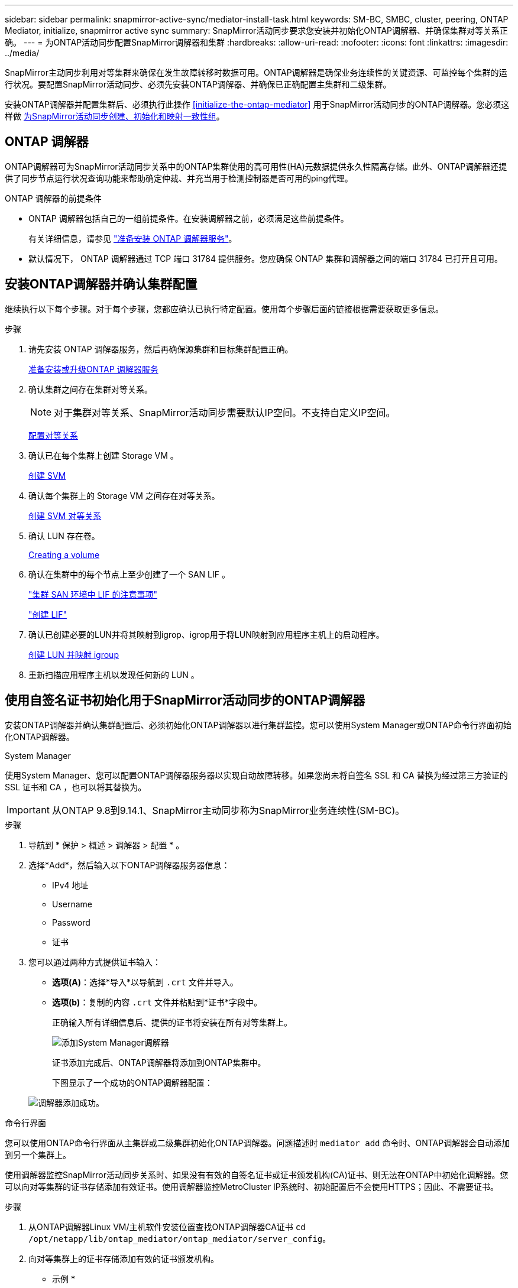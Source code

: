 ---
sidebar: sidebar 
permalink: snapmirror-active-sync/mediator-install-task.html 
keywords: SM-BC, SMBC, cluster, peering, ONTAP Mediator, initialize, snapmirror active sync 
summary: SnapMirror活动同步要求您安装并初始化ONTAP调解器、并确保集群对等关系正确。 
---
= 为ONTAP活动同步配置SnapMirror调解器和集群
:hardbreaks:
:allow-uri-read: 
:nofooter: 
:icons: font
:linkattrs: 
:imagesdir: ../media/


[role="lead"]
SnapMirror主动同步利用对等集群来确保在发生故障转移时数据可用。ONTAP调解器是确保业务连续性的关键资源、可监控每个集群的运行状况。要配置SnapMirror活动同步、必须先安装ONTAP调解器、并确保已正确配置主集群和二级集群。

安装ONTAP调解器并配置集群后、必须执行此操作 <<initialize-the-ontap-mediator>> 用于SnapMirror活动同步的ONTAP调解器。您必须这样做 xref:protect-task.html[为SnapMirror活动同步创建、初始化和映射一致性组]。



== ONTAP 调解器

ONTAP调解器可为SnapMirror活动同步关系中的ONTAP集群使用的高可用性(HA)元数据提供永久性隔离存储。此外、ONTAP调解器还提供了同步节点运行状况查询功能来帮助确定仲裁、并充当用于检测控制器是否可用的ping代理。

.ONTAP 调解器的前提条件
* ONTAP 调解器包括自己的一组前提条件。在安装调解器之前，必须满足这些前提条件。
+
有关详细信息，请参见 link:https://docs.netapp.com/us-en/ontap-metrocluster/install-ip/task_configuring_the_ontap_mediator_service_from_a_metrocluster_ip_configuration.html["准备安装 ONTAP 调解器服务"^]。

* 默认情况下， ONTAP 调解器通过 TCP 端口 31784 提供服务。您应确保 ONTAP 集群和调解器之间的端口 31784 已打开且可用。




== 安装ONTAP调解器并确认集群配置

继续执行以下每个步骤。对于每个步骤，您都应确认已执行特定配置。使用每个步骤后面的链接根据需要获取更多信息。

.步骤
. 请先安装 ONTAP 调解器服务，然后再确保源集群和目标集群配置正确。
+
xref:../mediator/index.html[准备安装或升级ONTAP 调解器服务]

. 确认集群之间存在集群对等关系。
+

NOTE: 对于集群对等关系、SnapMirror活动同步需要默认IP空间。不支持自定义IP空间。

+
xref:../task_dp_prepare_mirror.html[配置对等关系]

. 确认已在每个集群上创建 Storage VM 。
+
xref:../smb-config/create-svms-data-access-task.html[创建 SVM]

. 确认每个集群上的 Storage VM 之间存在对等关系。
+
xref:../peering/create-intercluster-svm-peer-relationship-93-later-task.html[创建 SVM 对等关系]

. 确认 LUN 存在卷。
+
xref:../smb-config/create-volume-task.html[Creating a volume]

. 确认在集群中的每个节点上至少创建了一个 SAN LIF 。
+
link:../san-admin/manage-lifs-all-san-protocols-concept.html["集群 SAN 环境中 LIF 的注意事项"]

+
link:../networking/create_a_lif.html["创建 LIF"]

. 确认已创建必要的LUN并将其映射到igrop、igrop用于将LUN映射到应用程序主机上的启动程序。
+
xref:../san-admin/provision-storage.html[创建 LUN 并映射 igroup]

. 重新扫描应用程序主机以发现任何新的 LUN 。




== 使用自签名证书初始化用于SnapMirror活动同步的ONTAP调解器

安装ONTAP调解器并确认集群配置后、必须初始化ONTAP调解器以进行集群监控。您可以使用System Manager或ONTAP命令行界面初始化ONTAP调解器。

[role="tabbed-block"]
====
.System Manager
--
使用System Manager、您可以配置ONTAP调解器服务器以实现自动故障转移。如果您尚未将自签名 SSL 和 CA 替换为经过第三方验证的 SSL 证书和 CA ，也可以将其替换为。


IMPORTANT: 从ONTAP 9.8到9.14.1、SnapMirror主动同步称为SnapMirror业务连续性(SM-BC)。

.步骤
. 导航到 * 保护 > 概述 > 调解器 > 配置 * 。
. 选择*Add*，然后输入以下ONTAP调解器服务器信息：
+
** IPv4 地址
** Username
** Password
** 证书


. 您可以通过两种方式提供证书输入：
+
** *选项(A)*：选择*导入*以导航到 `.crt` 文件并导入。
** *选项(b)*：复制的内容 `.crt` 文件并粘贴到*证书*字段中。
+
正确输入所有详细信息后、提供的证书将安装在所有对等集群上。

+
image:configure-mediator-system-manager.png["添加System Manager调解器"]

+
证书添加完成后、ONTAP调解器将添加到ONTAP集群中。

+
下图显示了一个成功的ONTAP调解器配置：

+
image:successful-mediator-installation.png["调解器添加成功"]。





--
.命令行界面
--
您可以使用ONTAP命令行界面从主集群或二级集群初始化ONTAP调解器。问题描述时 `mediator add` 命令时、ONTAP调解器会自动添加到另一个集群上。

使用调解器监控SnapMirror活动同步关系时、如果没有有效的自签名证书或证书颁发机构(CA)证书、则无法在ONTAP中初始化调解器。您可以向对等集群的证书存储添加有效证书。使用调解器监控MetroCluster IP系统时、初始配置后不会使用HTTPS；因此、不需要证书。

.步骤
. 从ONTAP调解器Linux VM/主机软件安装位置查找ONTAP调解器CA证书 `cd /opt/netapp/lib/ontap_mediator/ontap_mediator/server_config`。
. 向对等集群上的证书存储添加有效的证书颁发机构。
+
* 示例 *

+
[listing]
----
[root@ontap-mediator server_config]# cat ca.crt
-----BEGIN CERTIFICATE-----
MIIFxTCCA62gAwIBAgIJANhtjk6HFCiOMA0GCSqGSIb3DQEBCwUAMHgxFTATBgNV
BAoMDE5ldEFwcCwgSW5jLjELMAkGA1UEBhMCVVMxEzARBgNVBAgMCkNhbGlmb3Ju
…
p+jdg5bG61cxkuvbRm7ykFbih1b88/Sgu5XJg2KRhjdISF98I81N+Fo=
-----END CERTIFICATE-----
----
. 将ONTAP调解器CA证书添加到ONTAP集群。出现提示时、插入从ONTAP调解器获取的CA证书。对所有对等集群重复上述步骤：
+
`security certificate install -type server-ca -vserver <vserver_name>`

+
* 示例 *

+
[listing]
----
[root@ontap-mediator ~]# cd /opt/netapp/lib/ontap_mediator/ontap_mediator/server_config

[root@ontap-mediator server_config]# cat ca.crt
-----BEGIN CERTIFICATE-----
MIIFxTCCA62gAwIBAgIJANhtjk6HFCiOMA0GCSqGSIb3DQEBCwUAMHgxFTATBgNV
BAoMDE5ldEFwcCwgSW5jLjELMAkGA1UEBhMCVVMxEzARBgNVBAgMCkNhbGlmb3Ju
…
p+jdg5bG61cxkuvbRm7ykFbih1b88/Sgu5XJg2KRhjdISF98I81N+Fo=
-----END CERTIFICATE-----
----
+
[listing]
----
C1_test_cluster::*> security certificate install -type server-ca -vserver C1_test_cluster

Please enter Certificate: Press when done
-----BEGIN CERTIFICATE-----
MIIFxTCCA62gAwIBAgIJANhtjk6HFCiOMA0GCSqGSIb3DQEBCwUAMHgxFTATBgNV
BAoMDE5ldEFwcCwgSW5jLjELMAkGA1UEBhMCVVMxEzARBgNVBAgMCkNhbGlmb3Ju
…
p+jdg5bG61cxkuvbRm7ykFbih1b88/Sgu5XJg2KRhjdISF98I81N+Fo=
-----END CERTIFICATE-----

You should keep a copy of the CA-signed digital certificate for future reference.

The installed certificate's CA and serial number for reference:
CA: ONTAP Mediator CA
serial: D86D8E4E87142XXX

The certificate's generated name for reference: ONTAPMediatorCA

C1_test_cluster::*>
----
. 查看使用生成的证书名称安装的自签名CA证书：
+
`security certificate show -common-name <common_name>`

+
* 示例 *

+
[listing]
----
C1_test_cluster::*> security certificate show -common-name ONTAPMediatorCA
Vserver    Serial Number   Certificate Name                       Type
---------- --------------- -------------------------------------- ------------
C1_test_cluster
           6BFD17DXXXXX7A71BB1F44D0326D2DEEXXXXX
                           ONTAPMediatorCA                        server-ca
    Certificate Authority: ONTAP Mediator CA
          Expiration Date: Thu Feb 15 14:35:25 2029
----
. 在其中一个集群上初始化ONTAP调解器。系统会自动为另一个集群添加ONTAP调解器：
+
`snapmirror mediator add -mediator-address <ip_address> -peer-cluster <peer_cluster_name> -username user_name`

+
* 示例 *

+
[listing]
----
C1_test_cluster::*> snapmirror mediator add -mediator-address 1.2.3.4 -peer-cluster C2_test_cluster -username mediatoradmin
Notice: Enter the mediator password.

Enter the password: ******
Enter the password again: ******
----
. 检查ONTAP调解器配置的状态：
+
`snapmirror mediator show`

+
....
Mediator Address Peer Cluster     Connection Status Quorum Status
---------------- ---------------- ----------------- -------------
1.2.3.4          C2_test_cluster   connected        true
....
+
`Quorum Status` 指示SnapMirror一致性组关系是否已与ONTAP调解器同步；状态为 `true` 表示同步成功。



--
====


== 使用第三方证书重新初始化ONTAP调解器

您可能需要重新初始化ONTAP调解器服务。有时可能需要重新初始化ONTAP调解器服务、例如ONTAP调解器IP地址更改、证书到期等。

以下操作步骤说明了在需要将自签名证书替换为第三方证书的特定情况下重新初始化ONTAP调解器的过程。

.关于此任务
您需要将SM-BC集群的自签名证书替换为第三方证书、从ONTAP中删除ONTAP调解器配置、然后添加ONTAP调解器。

[role="tabbed-block"]
====
.System Manager
--
使用System Manager时、您需要从ONTAP集群中删除使用旧自签名证书配置的ONTAP调解器、然后使用新的第三方证书重新配置ONTAP集群。

.步骤
. 选择菜单选项图标并选择*Remove*以删除ONTAP调解器。
+

NOTE: 此步骤不会从ONTAP集群中删除自签名server-ca。NetApp建议在执行下面的步骤添加第三方证书之前，导航到*Certifice*选项卡并手动将其删除：

+
image:remove-mediator.png["System Manager调解器已删除"]

. 使用正确的证书重新添加ONTAP调解器。


现在、ONTAP调解器已配置新的第三方自签名证书。

image:configure-mediator-system-manager.png["添加System Manager调解器"]

--
.命令行界面
--
您可以从主集群或二级集群重新初始化ONTAP调解器、方法是使用ONTAP命令行界面将自签名证书替换为第三方证书。

.步骤
. 删除自签名 `ca.crt` 在先前为所有集群使用自签名证书时安装。在以下示例中、有两个集群：
+
* 示例 *

+
[listing]
----
 C1_test_cluster::*> security certificate delete -vserver C1_test_cluster -common-name ONTAPMediatorCA
 2 entries were deleted.

 C2_test_cluster::*> security certificate delete -vserver C2_test_cluster -common-name ONTAPMediatorCA *
 2 entries were deleted.
----
. 使用从SM-BC集群中删除先前配置的ONTAP调解器 `-force true`：
+
* 示例 *

+
[listing]
----
C1_test_cluster::*> snapmirror mediator show
Mediator Address Peer Cluster     Connection Status Quorum Status
---------------- ---------------- ----------------- -------------
1.2.3.4          C2_test_cluster   connected         true

C1_test_cluster::*> snapmirror mediator remove -mediator-address 1.2.3.4 -peer-cluster C2_test_cluster -force true

Warning: You are trying to remove the ONTAP Mediator configuration with force. If this configuration exists on the peer cluster, it could lead to failure of a SnapMirror failover operation. Check if this configuration
         exists on the peer cluster C2_test_cluster and remove it as well.
Do you want to continue? {y|n}: y

Info: [Job 136] 'mediator remove' job queued

C1_test_cluster::*> snapmirror mediator show
This table is currently empty.
----
. 请参阅中介绍的有关如何从从属CA获取证书的步骤 link:../mediator/manage-task.html["将自签名证书替换为受信任的第三方证书"] ，称为 `ca.crt`。将自签名证书替换为受信任的第三方证书
+

NOTE: 。 `ca.crt` 具有某些属性，这些属性是从需要发送到PKI颁发机构的请求(在文件中定义)中派生的 `/opt/netapp/lib/ontap_mediator/ontap_mediator/server_config/openssl_ca.cnf`。

. 添加新的第三方ONTAP调解器CA证书 `ca.crt` 从ONTAP调解器Linux VM/主机软件安装位置：
+
* 示例 *

+
[listing]
----
[root@ontap-mediator ~]# cd /opt/netapp/lib/ontap_mediator/ontap_mediator/server_config
[root@ontap-mediator server_config]# cat ca.crt
-----BEGIN CERTIFICATE-----
MIIFxTCCA62gAwIBAgIJANhtjk6HFCiOMA0GCSqGSIb3DQEBCwUAMHgxFTATBgNV
BAoMDE5ldEFwcCwgSW5jLjELMAkGA1UEBhMCVVMxEzARBgNVBAgMCkNhbGlmb3Ju
…
p+jdg5bG61cxkuvbRm7ykFbih1b88/Sgu5XJg2KRhjdISF98I81N+Fo=
-----END CERTIFICATE-----
----
. 添加 `ca.crt` 文件到对等集群。对所有对等集群重复此步骤：
+
* 示例 *

+
[listing]
----
C1_test_cluster::*> security certificate install -type server-ca -vserver C1_test_cluster

Please enter Certificate: Press when done
-----BEGIN CERTIFICATE-----
MIIFxTCCA62gAwIBAgIJANhtjk6HFCiOMA0GCSqGSIb3DQEBCwUAMHgxFTATBgNV
BAoMDE5ldEFwcCwgSW5jLjELMAkGA1UEBhMCVVMxEzARBgNVBAgMCkNhbGlmb3Ju
…
p+jdg5bG61cxkuvbRm7ykFbih1b88/Sgu5XJg2KRhjdISF98I81N+Fo=
-----END CERTIFICATE-----

You should keep a copy of the CA-signed digital certificate for future reference.

The installed certificate's CA and serial number for reference:
CA: ONTAP Mediator CA
serial: D86D8E4E87142XXX

The certificate's generated name for reference: ONTAPMediatorCA

C1_test_cluster::*>
----
. 从SnapMirror活动同步集群中删除先前配置的ONTAP调解器：
+
* 示例 *

+
[listing]
----
C1_test_cluster::*> snapmirror mediator show
Mediator Address Peer Cluster     Connection Status Quorum Status
---------------- ---------------- ----------------- -------------
1.2.3.4          C2_test_cluster  connected         true

C1_test_cluster::*> snapmirror mediator remove -mediator-address 1.2.3.4 -peer-cluster C2_test_cluster

Info: [Job 86] 'mediator remove' job queued
C1_test_cluster::*> snapmirror mediator show
This table is currently empty.
----
. 再次添加ONTAP调解器：
+
* 示例 *

+
[listing]
----
C1_test_cluster::*> snapmirror mediator add -mediator-address 1.2.3.4 -peer-cluster C2_test_cluster -username mediatoradmin

Notice: Enter the mediator password.

Enter the password:
Enter the password again:

Info: [Job: 87] 'mediator add' job queued

C1_test_cluster::*> snapmirror mediator show
Mediator Address Peer Cluster     Connection Status Quorum Status
---------------- ---------------- ----------------- -------------
1.2.3.4          C2_test_cluster  connected         true
----
+
`Quorum Status` 指示SnapMirror一致性组关系是否与调解器同步；状态为 `true` 表示同步成功。



--
====